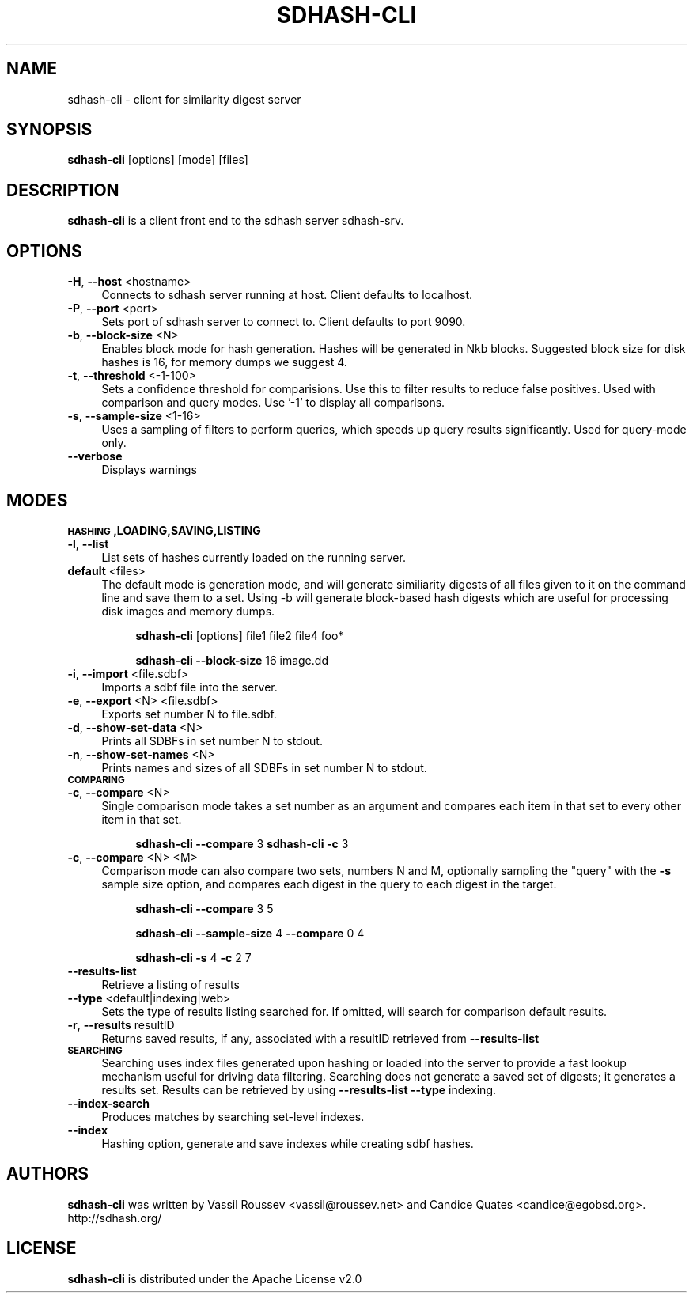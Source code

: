 .\" Automatically generated by Pod::Man 2.25 (Pod::Simple 3.16)
.\"
.\" Standard preamble:
.\" ========================================================================
.de Sp \" Vertical space (when we can't use .PP)
.if t .sp .5v
.if n .sp
..
.de Vb \" Begin verbatim text
.ft CW
.nf
.ne \\$1
..
.de Ve \" End verbatim text
.ft R
.fi
..
.\" Set up some character translations and predefined strings.  \*(-- will
.\" give an unbreakable dash, \*(PI will give pi, \*(L" will give a left
.\" double quote, and \*(R" will give a right double quote.  \*(C+ will
.\" give a nicer C++.  Capital omega is used to do unbreakable dashes and
.\" therefore won't be available.  \*(C` and \*(C' expand to `' in nroff,
.\" nothing in troff, for use with C<>.
.tr \(*W-
.ds C+ C\v'-.1v'\h'-1p'\s-2+\h'-1p'+\s0\v'.1v'\h'-1p'
.ie n \{\
.    ds -- \(*W-
.    ds PI pi
.    if (\n(.H=4u)&(1m=24u) .ds -- \(*W\h'-12u'\(*W\h'-12u'-\" diablo 10 pitch
.    if (\n(.H=4u)&(1m=20u) .ds -- \(*W\h'-12u'\(*W\h'-8u'-\"  diablo 12 pitch
.    ds L" ""
.    ds R" ""
.    ds C` ""
.    ds C' ""
'br\}
.el\{\
.    ds -- \|\(em\|
.    ds PI \(*p
.    ds L" ``
.    ds R" ''
'br\}
.\"
.\" Escape single quotes in literal strings from groff's Unicode transform.
.ie \n(.g .ds Aq \(aq
.el       .ds Aq '
.\"
.\" If the F register is turned on, we'll generate index entries on stderr for
.\" titles (.TH), headers (.SH), subsections (.SS), items (.Ip), and index
.\" entries marked with X<> in POD.  Of course, you'll have to process the
.\" output yourself in some meaningful fashion.
.ie \nF \{\
.    de IX
.    tm Index:\\$1\t\\n%\t"\\$2"
..
.    nr % 0
.    rr F
.\}
.el \{\
.    de IX
..
.\}
.\"
.\" Accent mark definitions (@(#)ms.acc 1.5 88/02/08 SMI; from UCB 4.2).
.\" Fear.  Run.  Save yourself.  No user-serviceable parts.
.    \" fudge factors for nroff and troff
.if n \{\
.    ds #H 0
.    ds #V .8m
.    ds #F .3m
.    ds #[ \f1
.    ds #] \fP
.\}
.if t \{\
.    ds #H ((1u-(\\\\n(.fu%2u))*.13m)
.    ds #V .6m
.    ds #F 0
.    ds #[ \&
.    ds #] \&
.\}
.    \" simple accents for nroff and troff
.if n \{\
.    ds ' \&
.    ds ` \&
.    ds ^ \&
.    ds , \&
.    ds ~ ~
.    ds /
.\}
.if t \{\
.    ds ' \\k:\h'-(\\n(.wu*8/10-\*(#H)'\'\h"|\\n:u"
.    ds ` \\k:\h'-(\\n(.wu*8/10-\*(#H)'\`\h'|\\n:u'
.    ds ^ \\k:\h'-(\\n(.wu*10/11-\*(#H)'^\h'|\\n:u'
.    ds , \\k:\h'-(\\n(.wu*8/10)',\h'|\\n:u'
.    ds ~ \\k:\h'-(\\n(.wu-\*(#H-.1m)'~\h'|\\n:u'
.    ds / \\k:\h'-(\\n(.wu*8/10-\*(#H)'\z\(sl\h'|\\n:u'
.\}
.    \" troff and (daisy-wheel) nroff accents
.ds : \\k:\h'-(\\n(.wu*8/10-\*(#H+.1m+\*(#F)'\v'-\*(#V'\z.\h'.2m+\*(#F'.\h'|\\n:u'\v'\*(#V'
.ds 8 \h'\*(#H'\(*b\h'-\*(#H'
.ds o \\k:\h'-(\\n(.wu+\w'\(de'u-\*(#H)/2u'\v'-.3n'\*(#[\z\(de\v'.3n'\h'|\\n:u'\*(#]
.ds d- \h'\*(#H'\(pd\h'-\w'~'u'\v'-.25m'\f2\(hy\fP\v'.25m'\h'-\*(#H'
.ds D- D\\k:\h'-\w'D'u'\v'-.11m'\z\(hy\v'.11m'\h'|\\n:u'
.ds th \*(#[\v'.3m'\s+1I\s-1\v'-.3m'\h'-(\w'I'u*2/3)'\s-1o\s+1\*(#]
.ds Th \*(#[\s+2I\s-2\h'-\w'I'u*3/5'\v'-.3m'o\v'.3m'\*(#]
.ds ae a\h'-(\w'a'u*4/10)'e
.ds Ae A\h'-(\w'A'u*4/10)'E
.    \" corrections for vroff
.if v .ds ~ \\k:\h'-(\\n(.wu*9/10-\*(#H)'\s-2\u~\d\s+2\h'|\\n:u'
.if v .ds ^ \\k:\h'-(\\n(.wu*10/11-\*(#H)'\v'-.4m'^\v'.4m'\h'|\\n:u'
.    \" for low resolution devices (crt and lpr)
.if \n(.H>23 .if \n(.V>19 \
\{\
.    ds : e
.    ds 8 ss
.    ds o a
.    ds d- d\h'-1'\(ga
.    ds D- D\h'-1'\(hy
.    ds th \o'bp'
.    ds Th \o'LP'
.    ds ae ae
.    ds Ae AE
.\}
.rm #[ #] #H #V #F C
.\" ========================================================================
.\"
.IX Title "SDHASH-CLI 1"
.TH SDHASH-CLI 1 "2013-07-15" "" ""
.\" For nroff, turn off justification.  Always turn off hyphenation; it makes
.\" way too many mistakes in technical documents.
.if n .ad l
.nh
.SH "NAME"
sdhash\-cli \- client for similarity digest server
.SH "SYNOPSIS"
.IX Header "SYNOPSIS"
\&\fBsdhash-cli\fR [options] [mode] [files]
.SH "DESCRIPTION"
.IX Header "DESCRIPTION"
\&\fBsdhash-cli\fR is a client front end to the sdhash server sdhash-srv.
.SH "OPTIONS"
.IX Header "OPTIONS"
.IP "\fB\-H\fR, \fB\-\-host\fR <hostname>" 4
.IX Item "-H, --host <hostname>"
Connects to sdhash server running at host.  Client defaults to localhost.
.IP "\fB\-P\fR, \fB\-\-port\fR <port>" 4
.IX Item "-P, --port <port>"
Sets port of sdhash server to connect to.  Client defaults to port 9090.
.IP "\fB\-b\fR, \fB\-\-block\-size\fR <N>" 4
.IX Item "-b, --block-size <N>"
Enables block mode for hash generation.  Hashes will be generated in Nkb blocks.
Suggested block size for disk hashes is 16, for memory dumps we suggest 4.
.IP "\fB\-t\fR, \fB\-\-threshold\fR <\-1\-100>" 4
.IX Item "-t, --threshold <-1-100>"
Sets a confidence threshold for comparisions.  Use this to filter results
to reduce false positives.  Used with comparison and query modes.
Use '\-1' to display all comparisons.
.IP "\fB\-s\fR, \fB\-\-sample\-size\fR <1\-16>" 4
.IX Item "-s, --sample-size <1-16>"
Uses a sampling of filters to perform queries, which speeds up
query results significantly.  Used for query-mode only.
.IP "\fB\-\-verbose\fR" 4
.IX Item "--verbose"
Displays warnings
.SH "MODES"
.IX Header "MODES"
.IP "\fB\s-1HASHING\s0,LOADING,SAVING,LISTING\fR" 4
.IX Item "HASHING,LOADING,SAVING,LISTING"
.PD 0
.IP "\fB\-l\fR, \fB\-\-list\fR" 4
.IX Item "-l, --list"
.PD
List sets of hashes currently loaded on the running server.
.IP "\fBdefault\fR <files>" 4
.IX Item "default <files>"
The default mode is generation mode, and will generate similiarity digests of 
all files given to it on the command line and save them to a set.
Using \-b will generate block-based hash digests which are useful for processing disk images and memory dumps.
.RS 4
.Sp
.RS 4
\&\fBsdhash-cli\fR [options] file1 file2 file4 foo*
.Sp
\&\fBsdhash-cli\fR \fB\-\-block\-size\fR 16 image.dd
.RE
.RE
.RS 4
.RE
.IP "\fB\-i\fR, \fB\-\-import\fR <file.sdbf>" 4
.IX Item "-i, --import <file.sdbf>"
Imports a sdbf file into the server.
.IP "\fB\-e\fR, \fB\-\-export\fR <N> <file.sdbf>" 4
.IX Item "-e, --export <N> <file.sdbf>"
Exports set number N to file.sdbf.
.IP "\fB\-d\fR, \fB\-\-show\-set\-data\fR <N>" 4
.IX Item "-d, --show-set-data <N>"
Prints all SDBFs in set number N to stdout.
.IP "\fB\-n\fR, \fB\-\-show\-set\-names\fR <N>" 4
.IX Item "-n, --show-set-names <N>"
Prints names and sizes of all SDBFs in set number N to stdout.
.IP "\fB\s-1COMPARING\s0\fR" 4
.IX Item "COMPARING"
.PD 0
.IP "\fB\-c\fR, \fB\-\-compare\fR <N>" 4
.IX Item "-c, --compare <N>"
.PD
Single comparison mode takes a set number as an argument and compares each item in that set to every other item in that set.
.RS 4
.Sp
.RS 4
\&\fBsdhash-cli\fR \fB\-\-compare\fR 3
\&\fBsdhash-cli\fR \fB\-c\fR 3
.RE
.RE
.RS 4
.RE
.IP "\fB\-c\fR, \fB\-\-compare\fR <N> <M>" 4
.IX Item "-c, --compare <N> <M>"
Comparison mode can also compare two sets, numbers N and M, optionally sampling the \*(L"query\*(R" with the \fB\-s\fR sample size
option, and compares each digest in the query to each digest in the target.
.RS 4
.Sp
.RS 4
\&\fBsdhash-cli\fR \fB\-\-compare\fR 3 5
.Sp
\&\fBsdhash-cli\fR \fB\-\-sample\-size\fR 4 \fB\-\-compare\fR 0 4
.Sp
\&\fBsdhash-cli\fR \fB\-s\fR 4 \fB\-c\fR 2 7
.RE
.RE
.RS 4
.RE
.IP "\fB\-\-results\-list\fR" 4
.IX Item "--results-list"
Retrieve a listing of results
.IP "\fB\-\-type\fR <default|indexing|web>" 4
.IX Item "--type <default|indexing|web>"
Sets the type of results listing searched for.  If omitted, will search
for comparison default results.
.IP "\fB\-r\fR, \fB\-\-results\fR resultID" 4
.IX Item "-r, --results resultID"
Returns saved results, if any, associated with a resultID retrieved
from \fB\-\-results\-list\fR
.IP "\fB\s-1SEARCHING\s0\fR" 4
.IX Item "SEARCHING"
Searching uses index files generated upon hashing or loaded into the
server to provide a fast lookup mechanism useful for driving data filtering.
Searching does not generate a saved set of digests; it generates a results set.
Results can be retrieved by using \fB\-\-results\-list\fR \fB\-\-type\fR indexing.
.IP "\fB\-\-index\-search\fR" 4
.IX Item "--index-search"
Produces matches by searching set-level indexes.
.IP "\fB\-\-index\fR" 4
.IX Item "--index"
Hashing option, generate and save indexes while creating sdbf hashes.
.SH "AUTHORS"
.IX Header "AUTHORS"
\&\fBsdhash-cli\fR was written by Vassil Roussev <vassil@roussev.net> and Candice Quates <candice@egobsd.org>.  http://sdhash.org/
.SH "LICENSE"
.IX Header "LICENSE"
\&\fBsdhash-cli\fR is distributed under the Apache License v2.0
